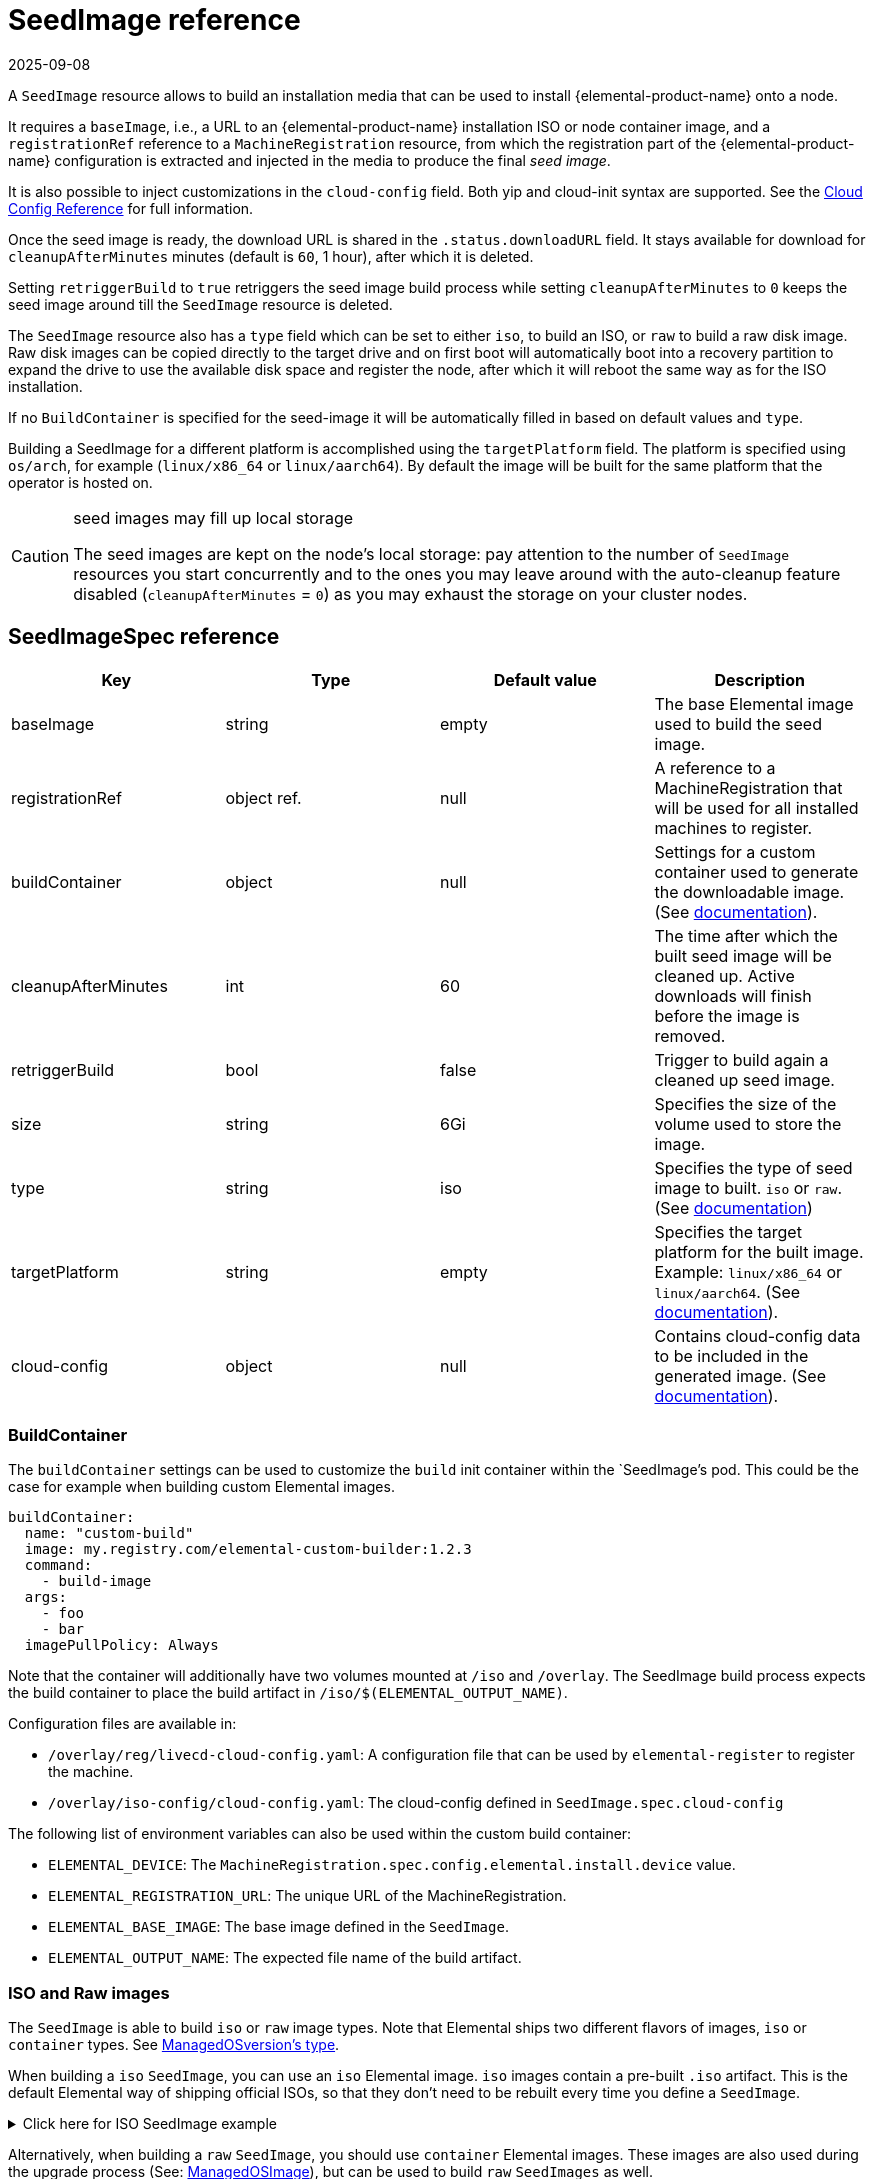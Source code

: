 = SeedImage reference
:revdate: 2025-09-08
:page-revdate: {revdate}


A `SeedImage` resource allows to build an installation media that can be used to install {elemental-product-name} onto a node.

It requires a `baseImage`, i.e., a URL to an {elemental-product-name} installation ISO or node container image, and a `registrationRef` reference to a `MachineRegistration` resource, from which the registration part of the {elemental-product-name} configuration is extracted and injected in the media to produce the final _seed image_.

It is also possible to inject customizations in the `cloud-config` field. Both yip and cloud-init syntax are supported. See the xref:references/cloud-config-reference.adoc[Cloud Config Reference] for full information.

Once the seed image is ready, the download URL is shared in the `.status.downloadURL` field.
It stays available for download for `cleanupAfterMinutes` minutes (default is `60`, 1 hour), after which it is deleted.

Setting `retriggerBuild` to `true` retriggers the seed image build process while setting `cleanupAfterMinutes` to `0` keeps the seed image around till the `SeedImage` resource is deleted.

The `SeedImage` resource also has a `type` field which can be set to either `iso`, to build an ISO, or `raw` to build a raw disk image. Raw disk images can be copied directly to the target drive and on first boot will automatically boot into a recovery partition to expand the drive to use the available disk space and register the node, after which it will reboot the same way as for the ISO installation.

If no `BuildContainer` is specified for the seed-image it will be automatically filled in based on default values and `type`.

Building a SeedImage for a different platform is accomplished using the `targetPlatform` field. The platform is specified using `os/arch`, for example (`linux/x86_64` or `linux/aarch64`). By default the image will be built for the same platform that the operator is hosted on.

[CAUTION]
.seed images may fill up local storage
====
The seed images are kept on the node's local storage: pay attention to the number of `SeedImage` resources you start concurrently and to the ones you may leave around with the auto-cleanup feature disabled (`cleanupAfterMinutes` = `0`) as you may exhaust the storage on your cluster nodes.
====

== SeedImageSpec reference

|===
| Key | Type | Default value | Description

| baseImage
| string
| empty
| The base Elemental image used to build the seed image.

| registrationRef
| object ref.
| null
| A reference to a MachineRegistration that will be used for all installed machines to register.

| buildContainer
| object
| null
| Settings for a custom container used to generate the downloadable image. (See <<_buildcontainer,documentation>>).

| cleanupAfterMinutes
| int
| 60
| The time after which the built seed image will be cleaned up. Active downloads will finish before the image is removed.

| retriggerBuild
| bool
| false
| Trigger to build again a cleaned up seed image.

| size
| string
| 6Gi
| Specifies the size of the volume used to store the image.

| type
| string
| iso
| Specifies the type of seed image to built. `iso` or `raw`. (See <<_iso_and_raw_images,documentation>>)

| targetPlatform
| string
| empty
| Specifies the target platform for the built image. Example: `linux/x86_64` or `linux/aarch64`. (See <<_multi_platform_support,documentation>>).

| cloud-config
| object
| null
| Contains cloud-config data to be included in the generated image. (See xref:references/cloud-config-reference.adoc[documentation]).

|===

=== BuildContainer

The `buildContainer` settings can be used to customize the `build` init container within the `SeedImage`'s pod.  
This could be the case for example when building custom Elemental images.  

[,yaml]
----
buildContainer:
  name: "custom-build"
  image: my.registry.com/elemental-custom-builder:1.2.3
  command:
    - build-image
  args:
    - foo
    - bar
  imagePullPolicy: Always
----

Note that the container will additionally have two volumes mounted at `/iso` and `/overlay`.  
The SeedImage build process expects the build container to place the build artifact in `/iso/$(ELEMENTAL_OUTPUT_NAME)`.  

Configuration files are available in:

- `/overlay/reg/livecd-cloud-config.yaml`: A configuration file that can be used by `elemental-register` to register the machine.

- `/overlay/iso-config/cloud-config.yaml`: The cloud-config defined in `SeedImage.spec.cloud-config`

The following list of environment variables can also be used within the custom build container:

- `ELEMENTAL_DEVICE`: The `MachineRegistration.spec.config.elemental.install.device` value.
- `ELEMENTAL_REGISTRATION_URL`: The unique URL of the MachineRegistration.
- `ELEMENTAL_BASE_IMAGE`: The base image defined in the `SeedImage`.
- `ELEMENTAL_OUTPUT_NAME`: The expected file name of the build artifact.

=== ISO and Raw images

The `SeedImage` is able to build `iso` or `raw` image types.  
Note that Elemental ships two different flavors of images, `iso` or `container` types. See xref:references/managedosversion-reference.adoc#_managedosversionspec_reference[ManagedOSversion's type].

When building a `iso` `SeedImage`, you can use an `iso` Elemental image.  
`iso` images contain a pre-built `.iso` artifact. This is the default Elemental way of shipping official ISOs, so that they don't need to be rebuilt every time you define a `SeedImage`.

.Click here for ISO SeedImage example
[%collapsible]
====
[,yaml]
----
apiVersion: elemental.cattle.io/v1beta1
kind: SeedImage
metadata:
  name: fire-iso
  namespace: fleet-default
spec:
  type: iso
  baseImage: registry.suse.com/suse/sl-micro/6.0/baremetal-iso-image:2.1.1-3.36
  registrationRef:
    apiVersion: elemental.cattle.io/v1beta1
    kind: MachineRegistration
    name: fire-nodes
    namespace: fleet-default
----
====

Alternatively, when building a `raw` `SeedImage`, you should use `container` Elemental images. These images are also used during the upgrade process (See: xref:references/managedosimage-reference.adoc[ManagedOSImage]), but can be used to build `raw` `SeedImages` as well.  

.Click here for Raw SeedImage example
[%collapsible]
====
[,yaml]
----
apiVersion: elemental.cattle.io/v1beta1
kind: SeedImage
metadata:
  name: fire-raw
  namespace: fleet-default
spec:
  type: raw
  baseImage: registry.suse.com/suse/sl-micro/6.0/baremetal-os-container:2.1.1-3.29
  registrationRef:
    apiVersion: elemental.cattle.io/v1beta1
    kind: MachineRegistration
    name: fire-nodes
    namespace: fleet-default
----
====

=== Multi-Platform support

Elemental ships `linux/x86_64` and `linux/aarch64` images for most flavors.  
In order to determine whether a `ManagedOSVersion` image supports both platforms, you can verify the `ManagedOSVersion.spec.metadata.platform` values. (See xref:references/managedosversion-reference.adoc#_metadata[documentation]).

When defining a `SeedImage`, you can then use this value for the image's `targetPlatform`.  
Leaving the `targetPlatform` empty, will default to the platform where the `elemental-operator` is running.  

.Click here for Raw aarch64 SeedImage example
[%collapsible]
====
[,yaml]
----
apiVersion: elemental.cattle.io/v1beta1
kind: SeedImage
metadata:
  name: fire-raw-aarch64
  namespace: fleet-default
spec:
  targetPlatform: linux/aarch64
  type: raw
  baseImage: registry.suse.com/suse/sl-micro/6.0/baremetal-os-container:2.1.1-3.29
  registrationRef:
    apiVersion: elemental.cattle.io/v1beta1
    kind: MachineRegistration
    name: fire-nodes
    namespace: fleet-default
----
====

== Downloadable URLs

The `SeedImage` resource tracks the seed image build process through two status conditions:

- **Ready**: tracks the creation of all the required child resources that perform the actual build process.
- **SeedImageReady**: tracks the status of the build process in the child resources.

Alternatively it is also possible to wait for the `SeedImage` pod to be ready:

[,bash]
----
kubectl wait --for=condition=ready pod -n fleet-default fire-img
----

Waiting on Ready conditions is a best practice before downloading any artifact.

Once a `SeedImage` is ready, the `.status.downloadURL` will contain the downloadable URL.  
Note that the URL will use the same endpoint as Rancher, so beware of HTTPS validation when using self signed certificates.  

[,bash]
----
kubectl get seedimage -n fleet-default fire-img -o jsonpath="{.status.downloadURL}"
----

The checksum of the image is also available to verify the download was correct:

[,bash]
----
kubectl get seedimage -n fleet-default fire-img -o jsonpath="{.status.checksumURL}"
----